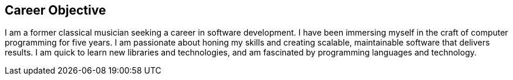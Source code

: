 == Career Objective

I am a former classical musician seeking a career in software development.
I have been immersing myself in the craft of computer programming for five years.
I am passionate about honing my skills and creating scalable, maintainable software that delivers results.
I am quick to learn new libraries and technologies, and
am fascinated by programming languages and technology.
